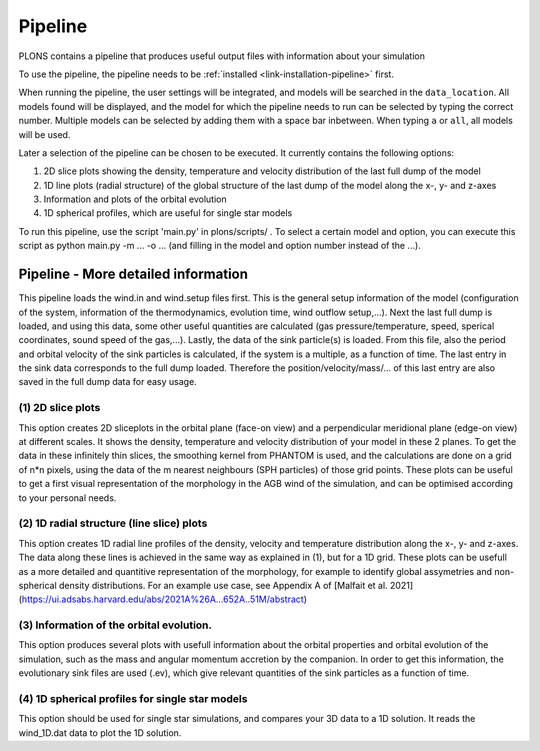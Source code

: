 Pipeline
########

PLONS contains a pipeline that produces useful output files with information about your simulation

To use the pipeline, the pipeline needs to be :ref:`installed <link-installation-pipeline>` first.

When running the pipeline, the user settings will be integrated, and models will be searched in the ``data_location``. All models found will be displayed, and the model for which the pipeline needs to run can be selected by typing the correct number. Multiple models can be selected by adding them with a space bar inbetween. When typing ``a`` or ``all``, all models will be used.

Later a selection of the pipeline can be chosen to be executed. It currently contains the following options:

1. 2D slice plots showing the density, temperature and velocity distribution of the last full dump of the model

2. 1D line plots (radial structure) of the global structure of the last dump of the model along the x-, y- and z-axes

3. Information and plots of the orbital evolution​

4. 1D spherical profiles, which are useful for single star models

To run this pipeline, use the script 'main.py' in plons/scripts/ .
To select a certain model and option, you can execute this script as python main.py -m ... -o ... (and filling in the model and option number instead of the ...).


Pipeline - More detailed information
------------------------------------

This pipeline loads the wind.in and wind.setup files first. This is the general setup information
of the model (configuration of the system, information of the thermodynamics, evolution time, wind
outflow setup,...). Next the last full dump is loaded, and using this data, some other useful
quantities are calculated (gas pressure/temperature, speed, sperical coordinates, sound speed of
the gas,...).  Lastly, the data of the sink particle(s) is loaded. From this file, also the period
and orbital velocity of the sink particles is calculated, if the system is a multiple, as a function of
time. The last entry in the sink data corresponds to the full dump loaded. Therefore the
position/velocity/mass/... of this last entry are also saved in the full dump data for easy usage.


(1) 2D slice plots 
___________________

This option creates 2D sliceplots in the orbital plane (face-on view) and a perpendicular meridional plane (edge-on view) 
at different scales. It shows the density, temperature and velocity distribution of your model in these 2 planes. 
To get the data in these infinitely thin slices, the smoothing kernel from PHANTOM is used, and the calculations are done on a grid of n*n
pixels, using the data of the m nearest neighbours (SPH particles) of those grid points. 
These plots can be useful to get a first visual representation of the morphology in the AGB wind of the simulation, 
and can be optimised according to your personal needs. 


(2) 1D radial structure (line slice) plots 
___________________________________________

This option creates 1D radial line profiles of the density, velocity and temperature distribution along the x-, y- and z-axes.
The data along these lines is achieved in the same way as explained in (1), but for a 1D grid. 
These plots can be usefull as a more detailed and quantitive representation of the morphology, for example to identify global assymetries and non-spherical density distributions.
For an example use case, see Appendix A of [Malfait et al. 2021](https://ui.adsabs.harvard.edu/abs/2021A%26A...652A..51M/abstract)


(3) Information of the orbital evolution.
_________________________________________

This option produces several plots with usefull information about the orbital properties and orbital evolution of the simulation,
such as the mass and angular momentum accretion by the companion.
In order to get this information, the evolutionary sink files are used (.ev), which give relevant quantities of the sink particles as a function of time.


(4) 1D spherical profiles for single star models
________________________________________________

This option should be used for single star simulations, and compares your 3D data to a 1D solution. It reads the wind_1D.dat data to plot the 1D solution.
